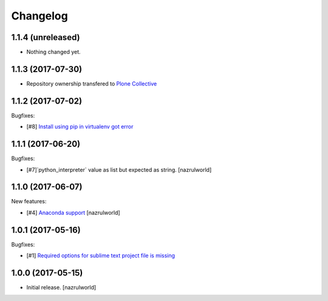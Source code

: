 Changelog
=========

1.1.4 (unreleased)
------------------

- Nothing changed yet.


1.1.3 (2017-07-30)
------------------

- Repository ownership transfered to `Plone Collective <https://collective.github.io/>`_


1.1.2 (2017-07-02)
------------------

Bugfixes:

- [#8] `Install using pip in virtualenv got error <https://github.com/collective/plone.recipe.sublimetext/issues/8>`_


1.1.1 (2017-06-20)
------------------

Bugfixes:

- [#7]`python_interpreter` value as list but expected as string.
  [nazrulworld]


1.1.0 (2017-06-07)
------------------

New features:

- [#4] `Anaconda support <https://github.com/collective/plone.recipe.sublimetext/issues/4>`_ [nazrulworld]


1.0.1 (2017-05-16)
------------------

Bugfixes:

- [#1] `Required options for sublime text project file is missing <https://github.com/collective/plone.recipe.sublimetext/issues/1>`_


1.0.0 (2017-05-15)
------------------

- Initial release.
  [nazrulworld]
